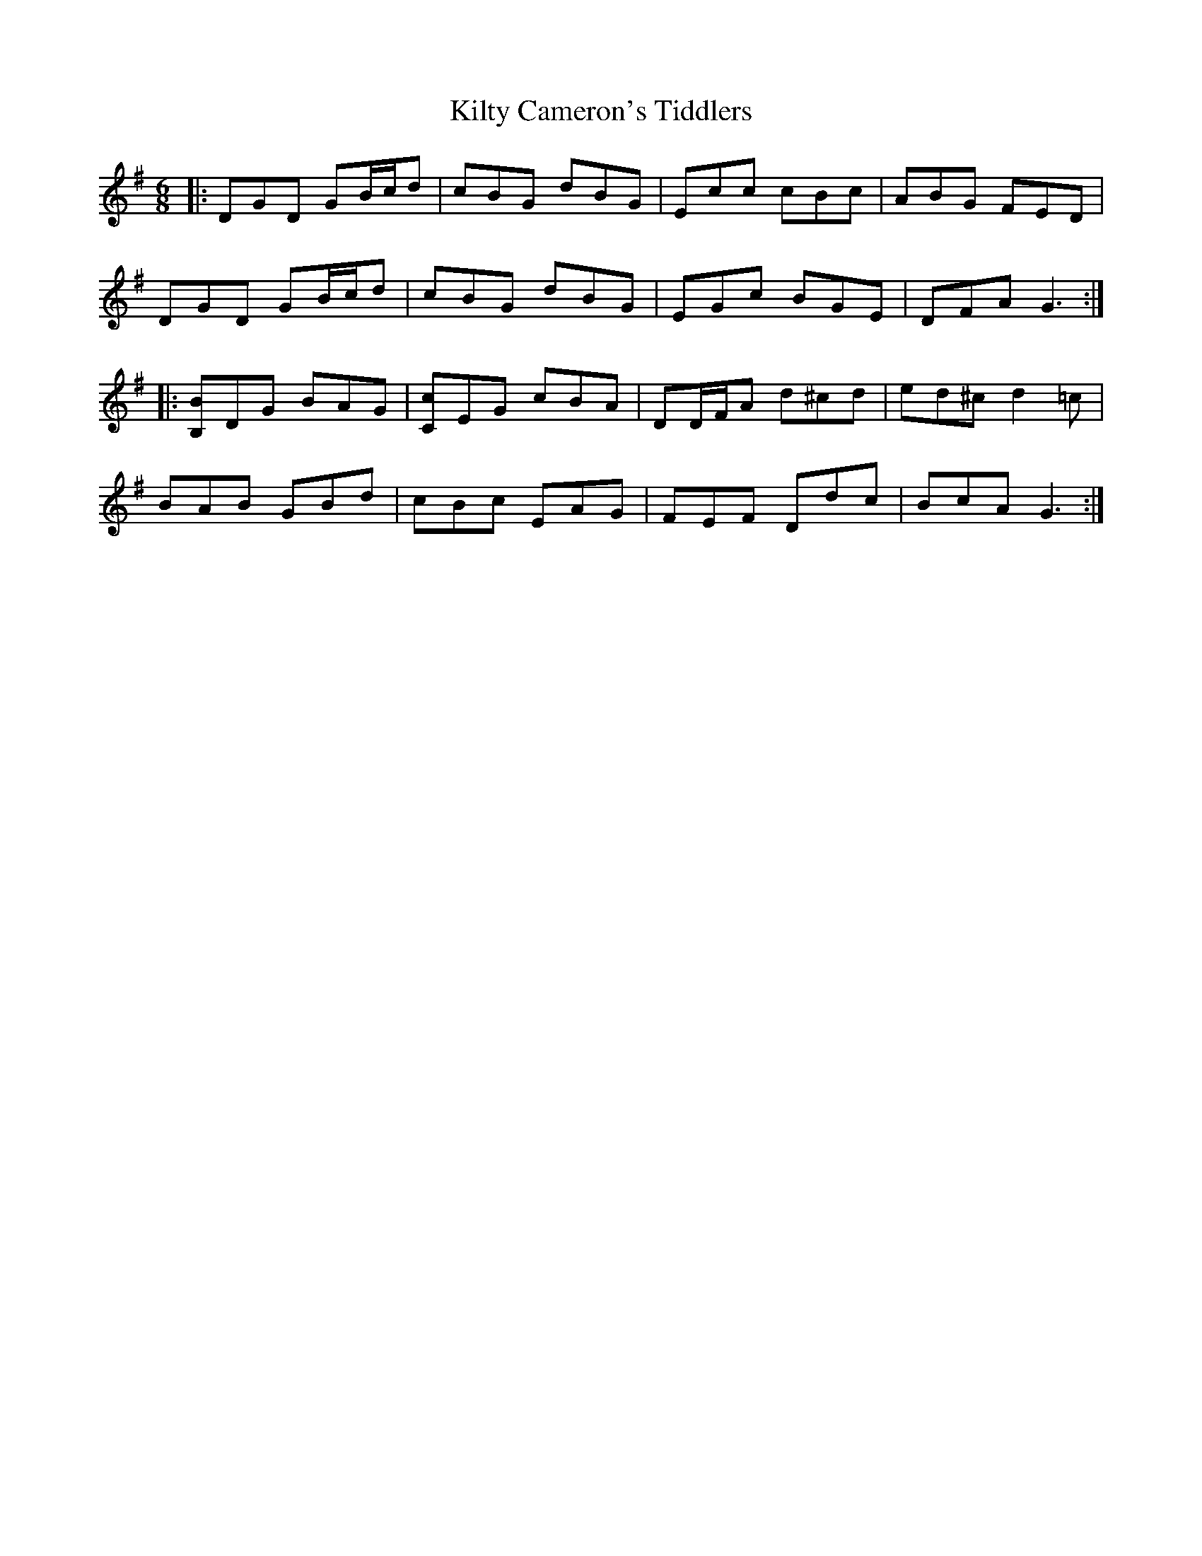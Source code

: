 X: 21697
T: Kilty Cameron's Tiddlers
R: jig
M: 6/8
K: Gmajor
|:DGD GB/c/d|cBG dBG|Ecc cBc|ABG FED|
DGD GB/c/d|cBG dBG|EGc BGE|DFA G3:|
|:[B,B]DG BAG|[Cc]EG cBA|DD/F/A d^cd|ed^c d2 =c|
BAB GBd|cBc EAG|FEF Ddc|BcA G3:|

